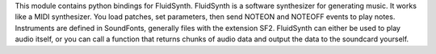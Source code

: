 This module contains python bindings for FluidSynth.  FluidSynth is a
software synthesizer for generating music.  It works like a MIDI
synthesizer.  You load patches, set parameters, then send NOTEON and
NOTEOFF events to play notes.  Instruments are defined in SoundFonts,
generally files with the extension SF2.  FluidSynth can either be used
to play audio itself, or you can call a function that returns chunks
of audio data and output the data to the soundcard yourself.


